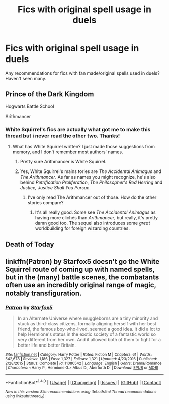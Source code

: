 #+TITLE: Fics with original spell usage in duels

* Fics with original spell usage in duels
:PROPERTIES:
:Score: 6
:DateUnix: 1520216120.0
:DateShort: 2018-Mar-05
:END:
Any recommendations for fics with fan made/original spells used in duels? Haven't seen many.


** Prince of the Dark Kingdom

Hogwarts Battle School

Arithmancer
:PROPERTIES:
:Author: pizzahotdoglover
:Score: 3
:DateUnix: 1520219374.0
:DateShort: 2018-Mar-05
:END:

*** White Squirrel's fics are actually what got me to make this thread but i never read the other two. Thanks!
:PROPERTIES:
:Score: 2
:DateUnix: 1520220882.0
:DateShort: 2018-Mar-05
:END:

**** What has White Squirrel written? I just made those suggestions from memory, and I don't remember most authors' names.
:PROPERTIES:
:Author: pizzahotdoglover
:Score: 1
:DateUnix: 1520221422.0
:DateShort: 2018-Mar-05
:END:

***** Pretty sure Arithmancer is White Squirrel.
:PROPERTIES:
:Author: Esarathon
:Score: 3
:DateUnix: 1520222105.0
:DateShort: 2018-Mar-05
:END:


***** Yes, White Squirrel's mains tories are /The Accidental Animagus/ and /The Arithmancer/. As far as names you might recognize, he's also behind /Petrification Proliferation/, /The Philosopher's Red Herring/ and /Justice, Justice Shall You Pursue/.
:PROPERTIES:
:Author: Achille-Talon
:Score: 2
:DateUnix: 1520245735.0
:DateShort: 2018-Mar-05
:END:

****** I've only read The Arithmancer out of those. How do the other stories compare?
:PROPERTIES:
:Author: pizzahotdoglover
:Score: 1
:DateUnix: 1520260408.0
:DateShort: 2018-Mar-05
:END:

******* It's all really good. Some see /The Accidental Animagus/ as having more clichés than /Arithmancer/, but really, it's pretty damn good too. The sequel also introduces some /great/ worldbuilding for foreign wizarding countries.
:PROPERTIES:
:Author: Achille-Talon
:Score: 2
:DateUnix: 1520261320.0
:DateShort: 2018-Mar-05
:END:


** Death of Today
:PROPERTIES:
:Author: elizabater
:Score: 2
:DateUnix: 1520315846.0
:DateShort: 2018-Mar-06
:END:


** linkffn(Patron) by Starfox5 doesn't go the White Squirrel route of coming up with named spells, but in the (many) battle scenes, the combatants often use an incredibly original range of magic, notably transfiguration.
:PROPERTIES:
:Author: rpeh
:Score: 1
:DateUnix: 1520255296.0
:DateShort: 2018-Mar-05
:END:

*** [[http://www.fanfiction.net/s/11080542/1/][*/Patron/*]] by [[https://www.fanfiction.net/u/2548648/Starfox5][/Starfox5/]]

#+begin_quote
  In an Alternate Universe where muggleborns are a tiny minority and stuck as third-class citizens, formally aligning herself with her best friend, the famous boy-who-lived, seemed a good idea. It did a lot to help Hermione's status in the exotic society of a fantastic world so very different from her own. And it allowed both of them to fight for a better life and better Britain.
#+end_quote

^{/Site/: [[http://www.fanfiction.net/][fanfiction.net]] *|* /Category/: Harry Potter *|* /Rated/: Fiction M *|* /Chapters/: 61 *|* /Words/: 542,678 *|* /Reviews/: 1,186 *|* /Favs/: 1,327 *|* /Follows/: 1,321 *|* /Updated/: 4/23/2016 *|* /Published/: 2/28/2015 *|* /Status/: Complete *|* /id/: 11080542 *|* /Language/: English *|* /Genre/: Drama/Romance *|* /Characters/: <Harry P., Hermione G.> Albus D., Aberforth D. *|* /Download/: [[http://www.ff2ebook.com/old/ffn-bot/index.php?id=11080542&source=ff&filetype=epub][EPUB]] or [[http://www.ff2ebook.com/old/ffn-bot/index.php?id=11080542&source=ff&filetype=mobi][MOBI]]}

--------------

*FanfictionBot*^{1.4.0} *|* [[[https://github.com/tusing/reddit-ffn-bot/wiki/Usage][Usage]]] | [[[https://github.com/tusing/reddit-ffn-bot/wiki/Changelog][Changelog]]] | [[[https://github.com/tusing/reddit-ffn-bot/issues/][Issues]]] | [[[https://github.com/tusing/reddit-ffn-bot/][GitHub]]] | [[[https://www.reddit.com/message/compose?to=tusing][Contact]]]

^{/New in this version: Slim recommendations using/ ffnbot!slim! /Thread recommendations using/ linksub(thread_id)!}
:PROPERTIES:
:Author: FanfictionBot
:Score: 1
:DateUnix: 1520255318.0
:DateShort: 2018-Mar-05
:END:

